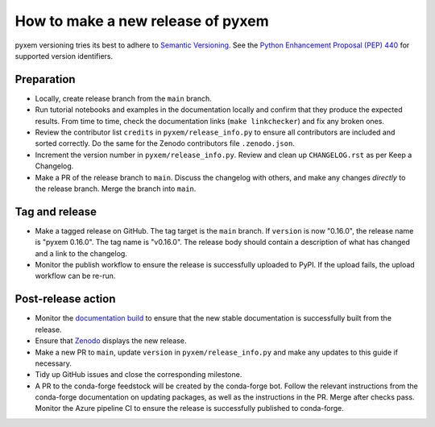 How to make a new release of pyxem
==================================

pyxem versioning tries its best to adhere to `Semantic Versioning
<https://semver.org/spec/v2.0.0.html>`__.
See the `Python Enhancement Proposal (PEP) 440 <https://peps.python.org/pep-0440/>`__
for supported version identifiers.

Preparation
-----------
- Locally, create release branch from the ``main`` branch.

- Run tutorial notebooks and examples in the documentation locally and confirm that they
  produce the expected results.
  From time to time, check the documentation links (``make linkchecker``) and fix any
  broken ones.

- Review the contributor list ``credits`` in ``pyxem/release_info.py`` to ensure all
  contributors are included and sorted correctly.
  Do the same for the Zenodo contributors file ``.zenodo.json``.

- Increment the version number in ``pyxem/release_info.py``.
  Review and clean up ``CHANGELOG.rst`` as per Keep a Changelog.

- Make a PR of the release branch to ``main``.
  Discuss the changelog with others, and make any changes *directly* to the release
  branch.
  Merge the branch into ``main``.

Tag and release
---------------
- Make a tagged release on GitHub.
  The tag target is the ``main`` branch.
  If ``version`` is now "0.16.0", the release name is "pyxem 0.16.0".
  The tag name is "v0.16.0".
  The release body should contain a description of what has changed and a link to the
  changelog.

- Monitor the publish workflow to ensure the release is successfully uploaded to PyPI.
  If the upload fails, the upload workflow can be re-run.

Post-release action
-------------------
- Monitor the `documentation build <https://readthedocs.org/projects/pyxem/builds>`__
  to ensure that the new stable documentation is successfully built from the release.

- Ensure that `Zenodo <https://doi.org/10.5281/zenodo.2649351>`__ displays the new
  release.

- Make a new PR to ``main``, update ``version`` in ``pyxem/release_info.py`` and make
  any updates to this guide if necessary.

- Tidy up GitHub issues and close the corresponding milestone.

- A PR to the conda-forge feedstock will be created by the conda-forge bot.
  Follow the relevant instructions from the conda-forge documentation on updating
  packages, as well as the instructions in the PR.
  Merge after checks pass.
  Monitor the Azure pipeline CI to ensure the release is successfully published to
  conda-forge.
